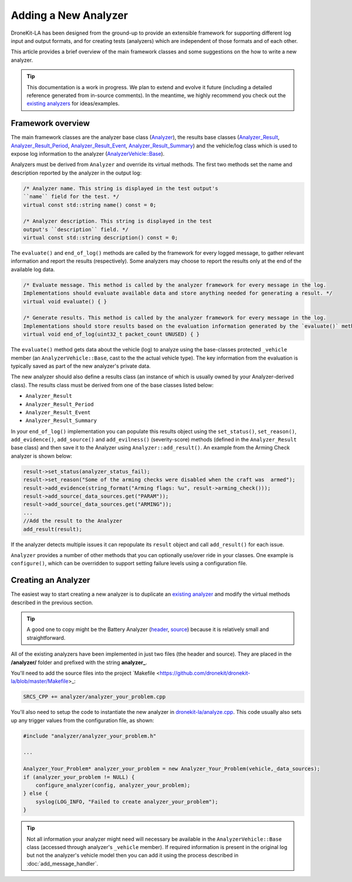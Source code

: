 .. _add_analyzer_top:

=====================
Adding a New Analyzer
=====================

DroneKit-LA has been designed from the ground-up to provide an extensible framework for supporting different 
log input and output formats, and for creating tests (analyzers) which are independent of those formats and 
of each other.

This article provides a brief overview of the main framework classes and some suggestions on the 
how to write a new analyzer.

.. tip::

    This documentation is a work in progress. We plan to extend and evolve it future (including a  
    detailed reference generated from in-source comments). In the meantime, we highly recommend you
    check out the `existing analyzers <https://github.com/dronekit/dronekit-la/tree/master/analyzer>`_ for ideas/examples.
    

Framework overview
==================

The main framework classes are the analyzer base class 
(`Analyzer <https://github.com/dronekit/dronekit-la/blob/master/analyzer.h>`_), the results base classes
(`Analyzer_Result <https://github.com/dronekit/dronekit-la/blob/master/analyzer.h>`_,
`Analyzer_Result_Period <https://github.com/dronekit/dronekit-la/blob/master/analyzer.h>`_,
`Analyzer_Result_Event <https://github.com/dronekit/dronekit-la/blob/master/analyzer.h>`_,
`Analyzer_Result_Summary <https://github.com/dronekit/dronekit-la/blob/master/analyzer.h>`_) and the
vehicle/log class which is used to expose log information to the analyzer (`AnalyzerVehicle::Base <https://github.com/dronekit/dronekit-la/blob/master/analyzervehicle.h>`_).

.. todo:: Generate a UML diagram and add here.


Analyzers must be derived from ``Analyzer`` and override its virtual methods. The first two methods set the name and 
description reported by the analyzer in the output log:

.. code-block:: cpp

    /* Analyzer name. This string is displayed in the test output's
    ``name`` field for the test. */ 
    virtual const std::string name() const = 0;
    
    /* Analyzer description. This string is displayed in the test 
    output's ``description`` field. */ 
    virtual const std::string description() const = 0;

    
The ``evaluate()`` and ``end_of_log()`` methods are called by the framework for every logged message, to gather relevant 
information and report the results (respectively). Some analyzers may choose to report the results only at the end of the
available log data.
    
    
.. code-block:: cpp

    /* Evaluate message. This method is called by the analyzer framework for every message in the log. 
    Implementations should evaluate available data and store anything needed for generating a result. */ 
    virtual void evaluate() { }
        
    /* Generate results. This method is called by the analyzer framework for every message in the log. 
    Implementations should store results based on the evaluation information generated by the `evaluate()` method */ 
    virtual void end_of_log(uint32_t packet_count UNUSED) { }


The ``evaluate()`` method gets data about the vehicle (log) to analyze using the base-classes protected ``_vehicle`` member 
(an ``AnalyzerVehicle::Base``, cast to the the actual vehicle type). The key information from the evaluation is typically 
saved as part of the new analyzer's private data.

The new analyzer should also define a results class (an instance of which is usually owned by your Analyzer-derived class).
The results class must be derived from one of the base classes listed below:

* ``Analyzer_Result``
* ``Analyzer_Result_Period``
* ``Analyzer_Result_Event``
* ``Analyzer_Result_Summary`` 

.. todo:: Brief explanation of where each of he above are used.

In your ``end_of_log()`` implementation you can populate this results object using the ``set_status()``, 
``set_reason()``, ``add_evidence()``, ``add_source()`` and ``add_evilness()`` (severity-score) methods (defined in the 
``Analyzer_Result`` base class) and then save it to the Analyzer using ``Analyzer::add_result()``. An example from the Arming Check analyzer is shown below: 

.. code-block:: cpp

    result->set_status(analyzer_status_fail);
    result->set_reason("Some of the arming checks were disabled when the craft was  armed");
    result->add_evidence(string_format("Arming flags: %u", result->arming_check()));
    result->add_source(_data_sources.get("PARAM"));
    result->add_source(_data_sources.get("ARMING"));
    ...
    //Add the result to the Analyzer
    add_result(result);
            
If the analyzer detects multiple issues it can repopulate its ``result`` object and call ``add_result()`` for each issue.

``Analyzer`` provides a number of other methods that you can optionally use/over ride in your classes. 
One example is ``configure()``, which can be overridden to support setting failure levels using a configuration file.
    
.. todo::

    - show how to use configure - in a separate section.
    - What are data sources? How do we know what values to put in. How are they used?
    - Where does the string for results summary come from (in brief output)
    - What are the different results types for. ie when would you derive from (and what in overview does it supply) 

      - Analyzer_Result 
      - Analyzer_Result_Period 
      - Analyzer_Result_Event
      - Analyzer_Result_Summary 
        
    - What is the story with "to_json"
    
    
Creating an Analyzer
====================

The easiest way to start creating a new analyzer is to duplicate an
`existing analyzer <https://github.com/dronekit/dronekit-la/tree/master/analyzer>`_ and modify 
the virtual methods described in the previous section.

.. tip::

    A good one to copy might be the Battery Analyzer 
    (`header <https://github.com/dronekit/dronekit-la/blob/master/analyzer/analyzer_battery.h>`_, 
    `source <https://github.com/dronekit/dronekit-la/blob/master/analyzer/analyzer_battery.cpp>`_) 
    because it is relatively small and straightforward.

All of the existing analyzers have been implemented in just two files (the header and source).
They are placed in the **/analyzer/** folder and prefixed with the string **analyzer_**.

You'll need to add the source files into the project 
`Makefile <https://github.com/dronekit/dronekit-la/blob/master/Makefile>_:

.. code-block:: make

    SRCS_CPP += analyzer/analyzer_your_problem.cpp

You'll also need to setup the code to instantiate the new analyzer in 
`dronekit-la/analyze.cpp <https://github.com/dronekit/dronekit-la/blob/master/analyze.cpp>`_. 
This code usually also sets up any trigger values from the configuration file, as shown:


.. code-block:: make

    #include "analyzer/analyzer_your_problem.h"
    
    ...

    Analyzer_Your_Problem* analyzer_your_problem = new Analyzer_Your_Problem(vehicle,_data_sources);
    if (analyzer_your_problem != NULL) {
        configure_analyzer(config, analyzer_your_problem);
    } else {
        syslog(LOG_INFO, "Failed to create analyzer_your_problem");
    }


    
.. tip::

    Not all information your analyzer might need will necessary be available
    in the ``AnalyzerVehicle::Base`` class (accessed through analyzer's ``_vehicle`` member). If required
    information is present in the original log but not the analyzer's vehicle model then you can add it using
    the process described in :doc:`add_message_handler`.